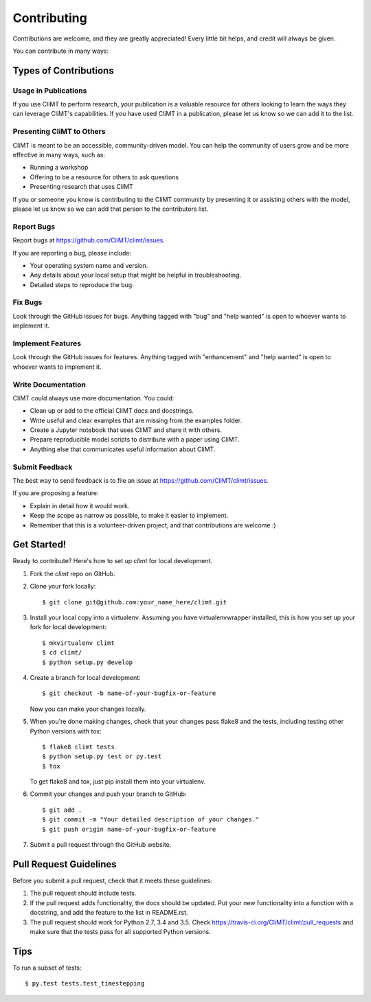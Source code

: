 .. highlight:: shell

============
Contributing
============

Contributions are welcome, and they are greatly appreciated! Every
little bit helps, and credit will always be given.

You can contribute in many ways:

Types of Contributions
----------------------

Usage in Publications
~~~~~~~~~~~~~~~~~~~~~

If you use CliMT to perform research, your publication is a valuable resource
for others looking to learn the ways they can leverage CliMT's capabilities.
If you have used CliMT in a publication, please let us know so we can add it to
the list.

Presenting CliMT to Others
~~~~~~~~~~~~~~~~~~~~~~~~~~

CliMT is meant to be an accessible, community-driven model. You can help the
community of users grow and be more effective in many ways, such as:

* Running a workshop
* Offering to be a resource for others to ask questions
* Presenting research that uses CliMT

If you or someone you know is contributing to the CliMT community by presenting
it or assisting others with the model, please let us know so we can add that
person to the contributors list.

Report Bugs
~~~~~~~~~~~

Report bugs at https://github.com/CliMT/climt/issues.

If you are reporting a bug, please include:

* Your operating system name and version.
* Any details about your local setup that might be helpful in troubleshooting.
* Detailed steps to reproduce the bug.

Fix Bugs
~~~~~~~~

Look through the GitHub issues for bugs. Anything tagged with "bug"
and "help wanted" is open to whoever wants to implement it.

Implement Features
~~~~~~~~~~~~~~~~~~

Look through the GitHub issues for features. Anything tagged with "enhancement"
and "help wanted" is open to whoever wants to implement it.

Write Documentation
~~~~~~~~~~~~~~~~~~~

CliMT could always use more documentation. You could:

* Clean up or add to the official CliMT docs and docstrings.
* Write useful and clear examples that are missing from the examples folder.
* Create a Jupyter notebook that uses CliMT and share it with others.
* Prepare reproducible model scripts to distribute with a paper using CliMT.
* Anything else that communicates useful information about CliMT.

Submit Feedback
~~~~~~~~~~~~~~~

The best way to send feedback is to file an issue at https://github.com/CliMT/climt/issues.

If you are proposing a feature:

* Explain in detail how it would work.
* Keep the scope as narrow as possible, to make it easier to implement.
* Remember that this is a volunteer-driven project, and that contributions
  are welcome :)

Get Started!
------------

Ready to contribute? Here's how to set up `climt` for local development.

1. Fork the `climt` repo on GitHub.
2. Clone your fork locally::

    $ git clone git@github.com:your_name_here/climt.git

3. Install your local copy into a virtualenv. Assuming you have virtualenvwrapper installed, this is how you set up your fork for local development::

    $ mkvirtualenv climt
    $ cd climt/
    $ python setup.py develop

4. Create a branch for local development::

    $ git checkout -b name-of-your-bugfix-or-feature

   Now you can make your changes locally.

5. When you're done making changes, check that your changes pass flake8 and the tests, including testing other Python versions with tox::

    $ flake8 climt tests
    $ python setup.py test or py.test
    $ tox

   To get flake8 and tox, just pip install them into your virtualenv.

6. Commit your changes and push your branch to GitHub::

    $ git add .
    $ git commit -m "Your detailed description of your changes."
    $ git push origin name-of-your-bugfix-or-feature

7. Submit a pull request through the GitHub website.

Pull Request Guidelines
-----------------------

Before you submit a pull request, check that it meets these guidelines:

1. The pull request should include tests.
2. If the pull request adds functionality, the docs should be updated. Put
   your new functionality into a function with a docstring, and add the
   feature to the list in README.rst.
3. The pull request should work for Python 2.7, 3.4 and 3.5. Check
   https://travis-ci.org/CliMT/climt/pull_requests
   and make sure that the tests pass for all supported Python versions.

Tips
----

To run a subset of tests::

$ py.test tests.test_timestepping

